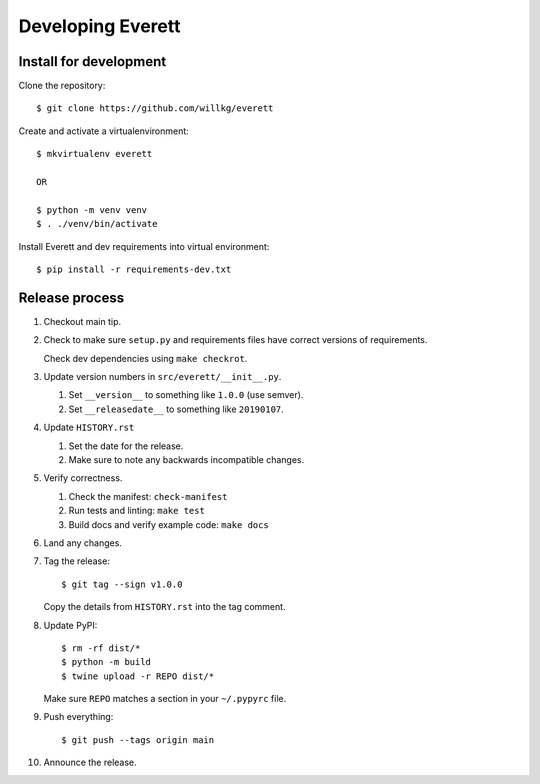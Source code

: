 ==================
Developing Everett
==================

Install for development
=======================

Clone the repository::

    $ git clone https://github.com/willkg/everett

Create and activate a virtualenvironment::

    $ mkvirtualenv everett

    OR

    $ python -m venv venv
    $ . ./venv/bin/activate

Install Everett and dev requirements into virtual environment::

    $ pip install -r requirements-dev.txt


Release process
===============

1. Checkout main tip.

2. Check to make sure ``setup.py`` and requirements files
   have correct versions of requirements.

   Check dev dependencies using ``make checkrot``.

3. Update version numbers in ``src/everett/__init__.py``.

   1. Set ``__version__`` to something like ``1.0.0`` (use semver).
   2. Set ``__releasedate__`` to something like ``20190107``.

4. Update ``HISTORY.rst``

   1. Set the date for the release.
   2. Make sure to note any backwards incompatible changes.

5. Verify correctness.

   1. Check the manifest: ``check-manifest``
   2. Run tests and linting: ``make test``
   3. Build docs and verify example code: ``make docs``

6. Land any changes.

7. Tag the release::

       $ git tag --sign v1.0.0

   Copy the details from ``HISTORY.rst`` into the tag comment.

8. Update PyPI::

       $ rm -rf dist/*
       $ python -m build
       $ twine upload -r REPO dist/*

   Make sure ``REPO`` matches a section in your ``~/.pypyrc`` file.

9. Push everything::

       $ git push --tags origin main

10. Announce the release.
